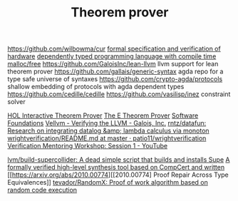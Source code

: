 #+TITLE: Theorem prover

https://github.com/wilbowma/cur
[[https://github.com/project-oak/oak-hardware][formal specification and verification of hardware]]
[[https://github.com/u2zv1wx/neut][dependently typed programming language with compile time malloc/free]]
https://github.com/GaloisInc/lean-llvm llvm support for lean theorem prover
https://github.com/gallais/generic-syntax agda repo for a type safe universe of syntaxes
https://github.com/crypto-agda/protocols shallow embedding of protocols with agda dependent types
https://github.com/cedille/cedille
https://github.com/vasilisp/inez constraint solver

[[https://hol-theorem-prover.org/][HOL Interactive Theorem Prover]]
[[https://wwwlehre.dhbw-stuttgart.de/~sschulz/E/E.html][The E Theorem Prover]]
[[https://softwarefoundations.cis.upenn.edu/][Software Foundations]]
[[https://galois.com/blog/2018/07/vellvm-verifying-the-llvm/][Vellvm - Verifying the LLVM - Galois, Inc.]]
[[https://github.com/rntz/datafun][rntz/datafun: Research on integrating datalog &amp; lambda calculus via monoton]]
[[https://github.com/patio11/wrightverification/blob/master/README.md][wrightverification/README.md at master · patio11/wrightverification]]
[[https://m.youtube.com/watch?feature=youtu.be&amp;t=4674&amp;v=ZkDC4aizsqQ][Verification Mentoring Workshop: Session 1 - YouTube]]

[[https://github.com/lvm/build-supercollider][lvm/build-supercollider: A dead simple script that builds and installs Supe]]
[[https://www.reddit.com/r/ProgrammingLanguages/comments/hx442x/a_formally_verified_highlevel_synthesis_tool/][A formally verified high-level synthesis tool based on CompCert and written]]
[[https://arxiv.org/abs/2010.00774][[2010.00774] Proof Repair Across Type Equivalences]]
[[https://github.com/tevador/RandomX][tevador/RandomX: Proof of work algorithm based on random code execution]]
